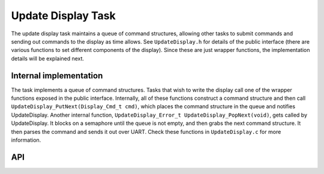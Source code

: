 *******************
Update Display Task
*******************

The update display task maintains a queue of command structures, allowing other tasks to submit commands and sending out commands to the display as time allows. See ``UpdateDisplay.h`` for details of the public interface (there are various functions to set different components of the display). Since these are just wrapper functions, the implementation details will be explained next.

Internal implementation
=======================

The task implements a queue of command structures. Tasks that wish to write the display call one of the wrapper functions exposed in the public interface. Internally, all of these functions construct a command structure and then call ``UpdateDisplay_PutNext(Display_Cmd_t cmd)``, which places the command structure in the queue and notifies UpdateDisplay. Another internal function, ``UpdateDisplay_Error_t UpdateDisplay_PopNext(void)``, gets called by UpdateDisplay. It blocks on a semaphore until the queue is not empty, and then grabs the next command structure. It then parses the command and sends it out over UART. Check these functions in ``UpdateDisplay.c`` for more information.

API
===
.. autodoxygenfile:: UpdateDisplay.h
   :project: doxygen